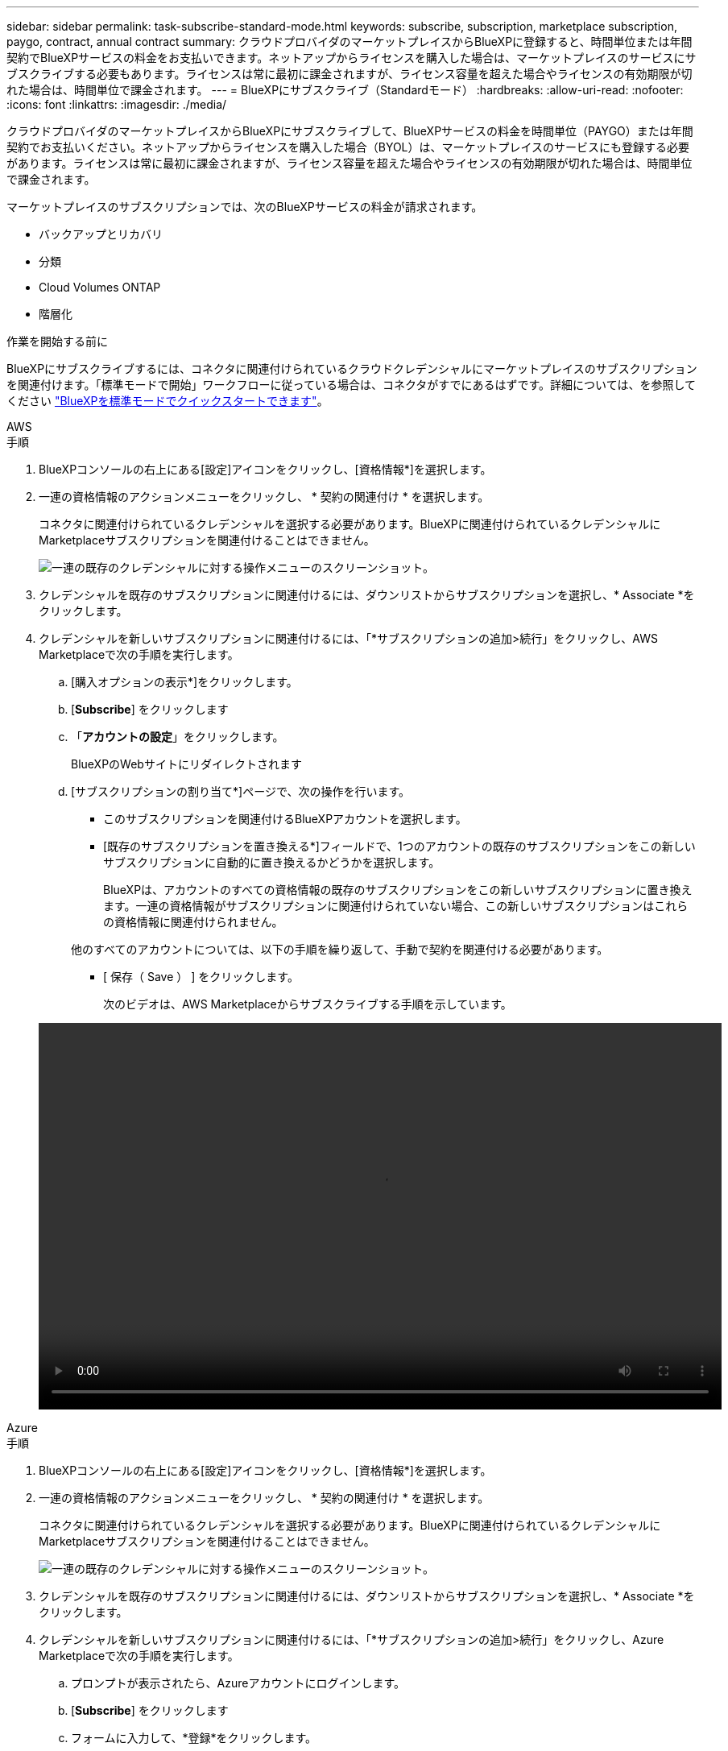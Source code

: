 ---
sidebar: sidebar 
permalink: task-subscribe-standard-mode.html 
keywords: subscribe, subscription, marketplace subscription, paygo, contract, annual contract 
summary: クラウドプロバイダのマーケットプレイスからBlueXPに登録すると、時間単位または年間契約でBlueXPサービスの料金をお支払いできます。ネットアップからライセンスを購入した場合は、マーケットプレイスのサービスにサブスクライブする必要もあります。ライセンスは常に最初に課金されますが、ライセンス容量を超えた場合やライセンスの有効期限が切れた場合は、時間単位で課金されます。 
---
= BlueXPにサブスクライブ（Standardモード）
:hardbreaks:
:allow-uri-read: 
:nofooter: 
:icons: font
:linkattrs: 
:imagesdir: ./media/


[role="lead"]
クラウドプロバイダのマーケットプレイスからBlueXPにサブスクライブして、BlueXPサービスの料金を時間単位（PAYGO）または年間契約でお支払いください。ネットアップからライセンスを購入した場合（BYOL）は、マーケットプレイスのサービスにも登録する必要があります。ライセンスは常に最初に課金されますが、ライセンス容量を超えた場合やライセンスの有効期限が切れた場合は、時間単位で課金されます。

マーケットプレイスのサブスクリプションでは、次のBlueXPサービスの料金が請求されます。

* バックアップとリカバリ
* 分類
* Cloud Volumes ONTAP
* 階層化


.作業を開始する前に
BlueXPにサブスクライブするには、コネクタに関連付けられているクラウドクレデンシャルにマーケットプレイスのサブスクリプションを関連付けます。「標準モードで開始」ワークフローに従っている場合は、コネクタがすでにあるはずです。詳細については、を参照してください link:task-quick-start-standard-mode.html["BlueXPを標準モードでクイックスタートできます"]。

[role="tabbed-block"]
====
.AWS
--
.手順
. BlueXPコンソールの右上にある[設定]アイコンをクリックし、[資格情報*]を選択します。
. 一連の資格情報のアクションメニューをクリックし、 * 契約の関連付け * を選択します。
+
コネクタに関連付けられているクレデンシャルを選択する必要があります。BlueXPに関連付けられているクレデンシャルにMarketplaceサブスクリプションを関連付けることはできません。

+
image:screenshot_associate_subscription.png["一連の既存のクレデンシャルに対する操作メニューのスクリーンショット。"]

. クレデンシャルを既存のサブスクリプションに関連付けるには、ダウンリストからサブスクリプションを選択し、* Associate *をクリックします。
. クレデンシャルを新しいサブスクリプションに関連付けるには、「*サブスクリプションの追加>続行」をクリックし、AWS Marketplaceで次の手順を実行します。
+
.. [購入オプションの表示*]をクリックします。
.. [*Subscribe*] をクリックします
.. 「*アカウントの設定*」をクリックします。
+
BlueXPのWebサイトにリダイレクトされます

.. [サブスクリプションの割り当て*]ページで、次の操作を行います。
+
*** このサブスクリプションを関連付けるBlueXPアカウントを選択します。
*** [既存のサブスクリプションを置き換える*]フィールドで、1つのアカウントの既存のサブスクリプションをこの新しいサブスクリプションに自動的に置き換えるかどうかを選択します。
+
BlueXPは、アカウントのすべての資格情報の既存のサブスクリプションをこの新しいサブスクリプションに置き換えます。一連の資格情報がサブスクリプションに関連付けられていない場合、この新しいサブスクリプションはこれらの資格情報に関連付けられません。

+
他のすべてのアカウントについては、以下の手順を繰り返して、手動で契約を関連付ける必要があります。

*** [ 保存（ Save ） ] をクリックします。
+
次のビデオは、AWS Marketplaceからサブスクライブする手順を示しています。

+
video::video_subscribing_aws.mp4[width=848,height=480]






--
.Azure
--
.手順
. BlueXPコンソールの右上にある[設定]アイコンをクリックし、[資格情報*]を選択します。
. 一連の資格情報のアクションメニューをクリックし、 * 契約の関連付け * を選択します。
+
コネクタに関連付けられているクレデンシャルを選択する必要があります。BlueXPに関連付けられているクレデンシャルにMarketplaceサブスクリプションを関連付けることはできません。

+
image:screenshot_azure_add_subscription.png["一連の既存のクレデンシャルに対する操作メニューのスクリーンショット。"]

. クレデンシャルを既存のサブスクリプションに関連付けるには、ダウンリストからサブスクリプションを選択し、* Associate *をクリックします。
. クレデンシャルを新しいサブスクリプションに関連付けるには、「*サブスクリプションの追加>続行」をクリックし、Azure Marketplaceで次の手順を実行します。
+
.. プロンプトが表示されたら、Azureアカウントにログインします。
.. [*Subscribe*] をクリックします
.. フォームに入力して、*登録*をクリックします。
.. 登録プロセスが完了したら、［*アカウントを今すぐ設定*］をクリックします。
+
BlueXPのWebサイトにリダイレクトされます

.. [サブスクリプションの割り当て*]ページで、次の操作を行います。
+
*** このサブスクリプションを関連付けるBlueXPアカウントを選択します。
*** [既存のサブスクリプションを置き換える*]フィールドで、1つのアカウントの既存のサブスクリプションをこの新しいサブスクリプションに自動的に置き換えるかどうかを選択します。
+
BlueXPは、アカウントのすべての資格情報の既存のサブスクリプションをこの新しいサブスクリプションに置き換えます。一連の資格情報がサブスクリプションに関連付けられていない場合、この新しいサブスクリプションはこれらの資格情報に関連付けられません。

+
他のすべてのアカウントについては、以下の手順を繰り返して、手動で契約を関連付ける必要があります。

*** [ 保存（ Save ） ] をクリックします。
+
次のビデオでは、Azure Marketplaceでのサブスクライブ手順を紹介しています。

+
video::video_subscribing_azure.mp4[width=848,height=480]






--
.Google Cloud
--
.手順
. BlueXPコンソールの右上にある[設定]アイコンをクリックし、[資格情報*]を選択します。
. 一連の資格情報のアクションメニューをクリックし、 * 契約の関連付け * を選択します。
+
image:screenshot_gcp_add_subscription.png["一連の既存のクレデンシャルに対する操作メニューのスクリーンショット。"]

. 資格情報を既存のサブスクリプションに関連付けるには、下のリストからGoogle Cloudプロジェクトとサブスクリプションを選択し、*アソシエート*をクリックします。
+
image:screenshot_gcp_associate.gif["Google Cloud の資格情報に対して選択された Google Cloud プロジェクトとサブスクリプションのスクリーンショット。"]

. まだサブスクリプションをお持ちでない場合は、[サブスクリプションの追加]、[続行]の順にクリックし、Google Cloud Marketplaceの手順に従います。
+

NOTE: 次の手順を実行する前に、Google CloudアカウントとBlueXPログインの両方に課金管理者権限があることを確認してください。

+
.. にリダイレクトされたら https://console.cloud.google.com/marketplace/product/netapp-cloudmanager/cloud-manager["Google Cloud MarketplaceのNetApp BlueXPページ"^]をクリックし、上部のナビゲーションメニューで正しいプロジェクトが選択されていることを確認します。
+
image:screenshot_gcp_cvo_marketplace.png["Google CloudのCloud Volumes ONTAP Marketplaceページのスクリーンショット。"]

.. [*Subscribe*] をクリックします
.. 適切な請求先アカウントを選択し、条件に同意します。
.. [*Subscribe*] をクリックします
+
転送要求がネットアップに送信されます。

.. ポップアップダイアログボックスで、* NetApp、Inc.に登録*をクリックします
+
Google CloudサブスクリプションをBlueXPアカウントにリンクするには、この手順を完了する必要があります。このページからリダイレクトされてBlueXPにサインインするまで、サブスクリプションをリンクするプロセスは完了していません。

+
image:screenshot_gcp_marketplace_register.png["登録ポップアップのスクリーンショット。"]

.. [サブスクリプションの割り当て*]ページで次の手順を実行します。
+

NOTE: 組織の誰かが請求アカウントからNetApp BlueXPサブスクリプションにすでに登録している場合は、にリダイレクトされます https://bluexp.netapp.com/ontap-cloud?x-gcp-marketplace-token=["BlueXP WebサイトのCloud Volumes ONTAP ページ"^] 代わりに、予想外の場合は、ネットアップの営業チームにお問い合わせください。Google では、 1 つの Google 請求アカウントにつき 1 つのサブスクリプションのみが有効です。

+
*** このサブスクリプションを関連付けるBlueXPアカウントを選択します。
*** [既存のサブスクリプションを置き換える*]フィールドで、1つのアカウントの既存のサブスクリプションをこの新しいサブスクリプションに自動的に置き換えるかどうかを選択します。
+
BlueXPは、アカウントのすべての資格情報の既存のサブスクリプションをこの新しいサブスクリプションに置き換えます。一連の資格情報がサブスクリプションに関連付けられていない場合、この新しいサブスクリプションはこれらの資格情報に関連付けられません。

+
他のすべてのアカウントについては、以下の手順を繰り返して、手動で契約を関連付ける必要があります。

*** [ 保存（ Save ） ] をクリックします。
+
次のビデオでは、Google Cloud Marketplaceから登録する手順を紹介しています。

+
video::video-subscribing-google-cloud.mp4[width=848,height=480]


.. このプロセスが完了したら、BlueXPの[資格情報]ページに戻り、この新しいサブスクリプションを選択します。
+
image:screenshot_gcp_associate.gif["サブスクリプションの割り当てページのスクリーンショット。"]





--
====
.関連リンク
* https://docs.netapp.com/us-en/bluexp-digital-wallet/task-manage-capacity-licenses.html["Cloud Volumes ONTAP のBYOL容量ベースライセンスを管理します"^]
* https://docs.netapp.com/us-en/bluexp-digital-wallet/task-manage-data-services-licenses.html["BlueXPデータサービスのBYOLライセンスを管理します"^]
* https://docs.netapp.com/us-en/cloud-manager-setup-admin/task-adding-aws-accounts.html["AWSのクレデンシャルとBlueXPのサブスクリプションを管理します"]
* https://docs.netapp.com/us-en/cloud-manager-setup-admin/task-adding-azure-accounts.html["Azureの資格情報とBlueXPのサブスクリプションを管理します"]
* https://docs.netapp.com/us-en/cloud-manager-setup-admin/task-adding-gcp-accounts.html["BlueXPのGoogle Cloudクレデンシャルとサブスクリプションを管理します"]

